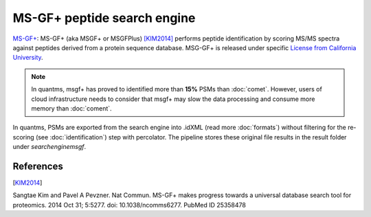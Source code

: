 MS-GF+ peptide search engine
============================

`MS-GF+ <https://github.com/MSGFPlus/msgfplus>`_: MS-GF+ (aka MSGF+ or MSGFPlus) [KIM2014]_ performs peptide identification by scoring MS/MS spectra against peptides derived from a protein sequence database. MSG-GF+ is released under specific `License from California University <https://github.com/MSGFPlus/msgfplus/blob/master/LICENSE.txt>`_.

.. note:: In quantms, msgf+ has proved to identified more than **15%** PSMs than :doc:`comet`. However, users of cloud infrastructure needs to consider that
          msgf+ may slow the data processing and consume more memory than :doc:`coment`.

.. image:: images/resources-search-engine.png
   :width: 800
   :align: center

In quantms, PSMs are exported from the search engine into .idXML (read more :doc:`formats`) without filtering for the re-scoring (see :doc:`identification`) step with percolator. The pipeline stores these original file results in the result folder under `searchenginemsgf`.

References
------------------

.. [KIM2014]
Sangtae Kim and Pavel A Pevzner. Nat Commun. MS-GF+ makes progress towards a universal database search tool for proteomics.
2014 Oct 31; 5:5277. doi: 10.1038/ncomms6277.
PubMed ID 25358478
